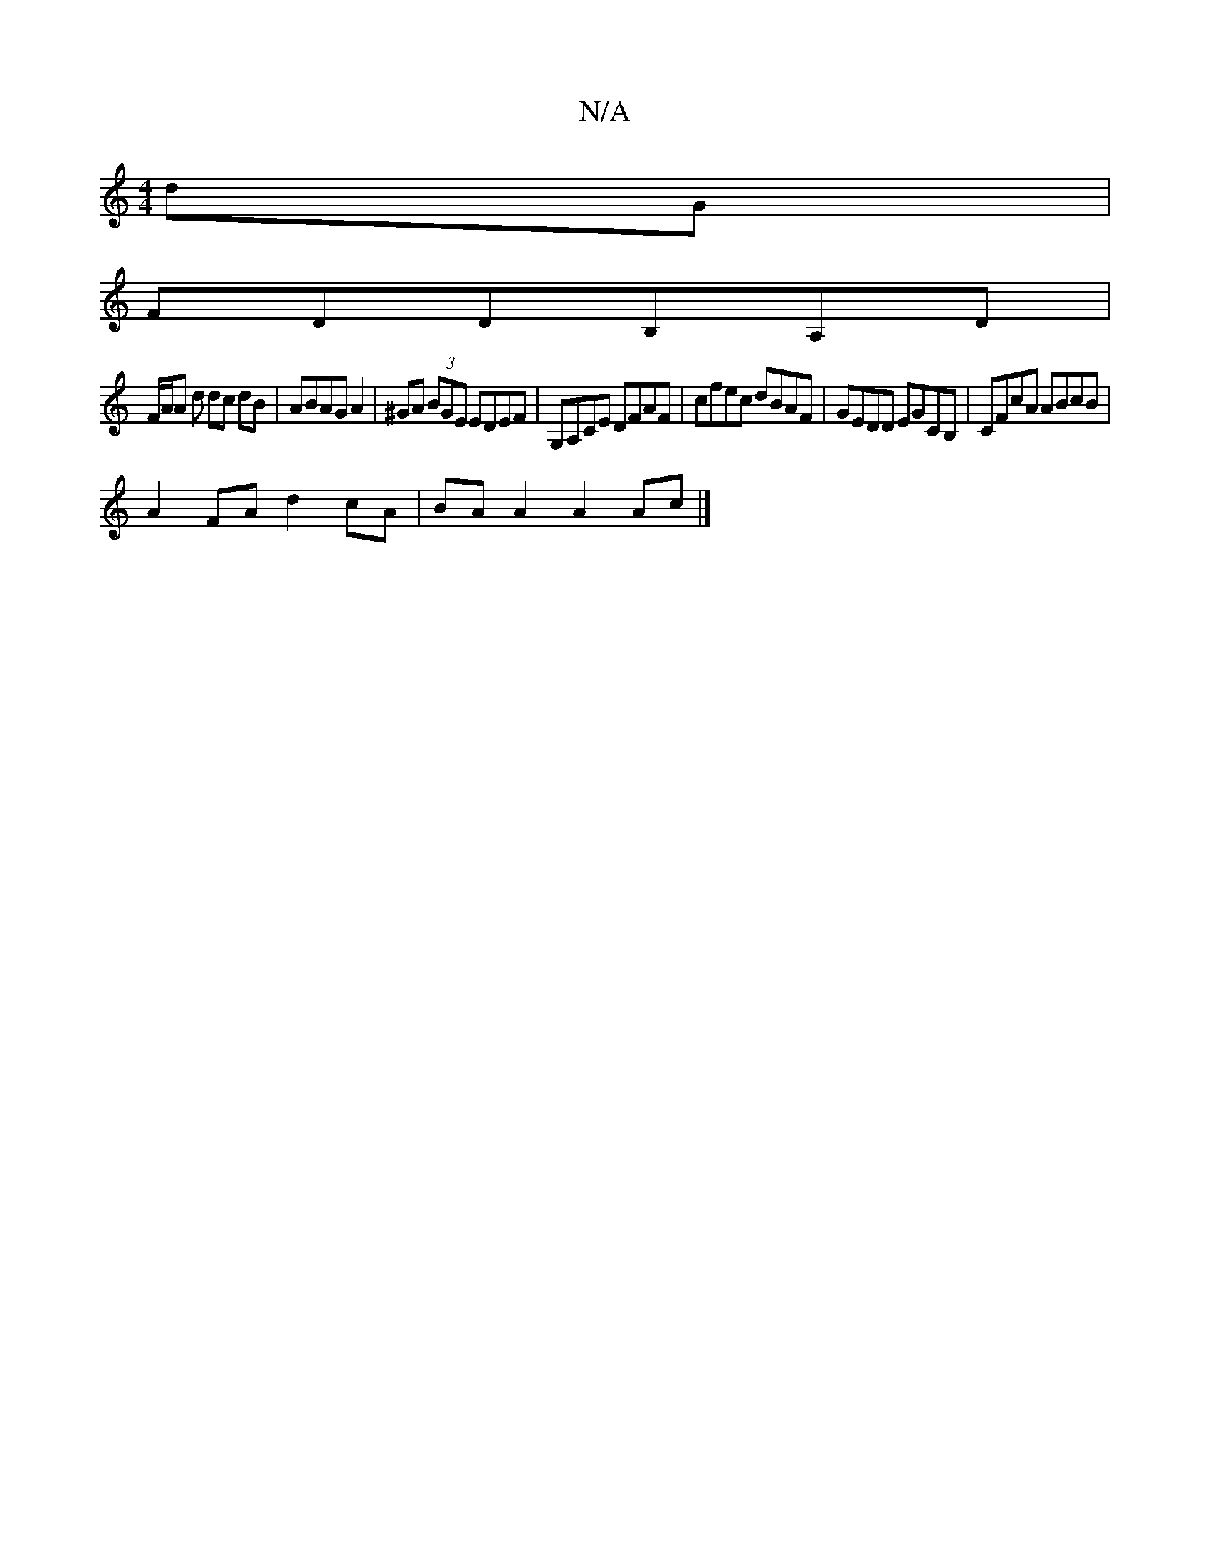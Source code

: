 X:1
T:N/A
M:4/4
R:N/A
K:Cmajor
dG|
FDDB,A,D|
F/A/A d dc dB|ABAG A2|^GA (3BGE EDEF | G,A,CE DFAF|cfec dBAF|GEDD EGCB,|CFcA ABcB|
A2FA d2cA|BAA2 A2Ac |]

F2A cd/g/ed|fdef dcAF|GBGB dcBA|
dfdA fdef|gBAB cGFG:|
dBBB efge|
afgB AGFD|
B,